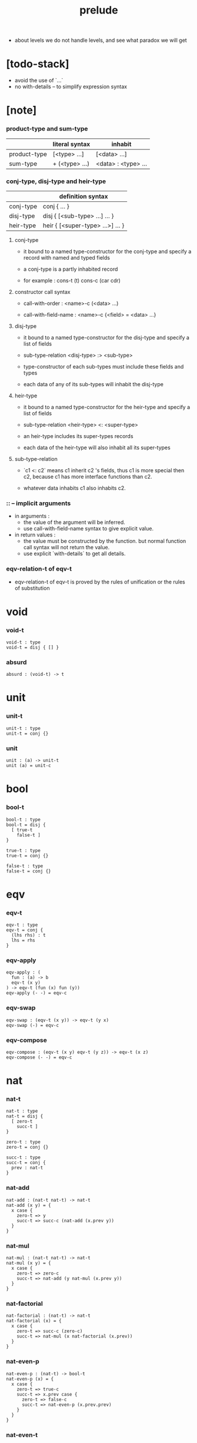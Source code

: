 #+title: prelude
- about levels
  we do not handle levels, and see what paradox we will get
* [todo-stack]

  - avoid the use of `...`
  - no with-details -- to simplify expression syntax

* [note]

*** product-type and sum-type

    |              | literal syntax | inhabit             |
    |--------------+----------------+---------------------|
    | product-type | [<type> ...]   | [<data> ...]        |
    | sum-type     | + (<type> ...) | <data> : <type> ... |

*** conj-type, disj-type and heir-type

    |           | definition syntax                |
    |-----------+----------------------------------|
    | conj-type | conj { ... }                     |
    | disj-type | disj { [<sub-type> ...] ... }    |
    | heir-type | heir { [<super-type> ...>] ... } |

***** conj-type

      - it bound to a named type-constructor for the conj-type
        and specify a record with named and typed fields

      - a conj-type is a partly inhabited record

      - for example :
        cons-t (t)
        cons-c (car cdr)

***** constructor call syntax

      - call-with-order :
        <name>-c (<data> ...)

      - call-with-field-name :
        <name>-c {<field> = <data> ...}

***** disj-type

      - it bound to a named type-constructor for the disj-type
        and specify a list of fields

      - sub-type-relation
        <disj-type> :> <sub-type>

      - type-constructor of each sub-types
        must include these fields and types

      - each data of any of its sub-types
        will inhabit the disj-type

***** heir-type

      - it bound to a named type-constructor for the heir-type
        and specify a list of fields

      - sub-type-relation
        <heir-type> <: <super-type>

      - an heir-type includes its super-types records

      - each data of the heir-type
        will also inhabit all its super-types

***** sub-type-relation

      - `c1 <: c2` means c1 inherit c2 's fields,
        thus c1 is more special then c2,
        because c1 has more interface functions than c2.

      - whatever data inhabits c1 also inhabits c2.

*** :: -- implicit arguments

    - in arguments :
      - the value of the argument will be inferred.
      - use call-with-field-name syntax to give explicit value.

    - in return values :
      - the value must be constructed by the function.
        but normal function call syntax will not return the value.
      - use explicit `with-details` to get all details.

*** eqv-relation-t of eqv-t

    - eqv-relation-t of eqv-t
      is proved by the rules of unification
      or the rules of substitution

* void

*** void-t

    #+begin_src cicada
    void-t : type
    void-t = disj { [] }
    #+end_src

*** absurd

    #+begin_src cicada
    absurd : (void-t) -> t
    #+end_src

* unit

*** unit-t

    #+begin_src cicada
    unit-t : type
    unit-t = conj {}
    #+end_src

*** unit

    #+begin_src cicada
    unit : (a) -> unit-t
    unit (a) = unit-c
    #+end_src

* bool

*** bool-t

    #+begin_src cicada
    bool-t : type
    bool-t = disj {
      [ true-t
        false-t ]
    }

    true-t : type
    true-t = conj {}

    false-t : type
    false-t = conj {}
    #+end_src

* eqv

*** eqv-t

    #+begin_src cicada
    eqv-t : type
    eqv-t = conj {
      (lhs rhs) : t
      lhs = rhs
    }
    #+end_src

*** eqv-apply

    #+begin_src cicada
    eqv-apply : (
      fun : (a) -> b
      eqv-t (x y)
    ) -> eqv-t (fun (x) fun (y))
    eqv-apply (- -) = eqv-c
    #+end_src

*** eqv-swap

    #+begin_src cicada
    eqv-swap : (eqv-t (x y)) -> eqv-t (y x)
    eqv-swap (-) = eqv-c
    #+end_src

*** eqv-compose

    #+begin_src cicada
    eqv-compose : (eqv-t (x y) eqv-t (y z)) -> eqv-t (x z)
    eqv-compose (- -) = eqv-c
    #+end_src

* nat

*** nat-t

    #+begin_src cicada
    nat-t : type
    nat-t = disj {
      [ zero-t
        succ-t ]
    }

    zero-t : type
    zero-t = conj {}

    succ-t : type
    succ-t = conj {
      prev : nat-t
    }
    #+end_src

*** nat-add

    #+begin_src cicada
    nat-add : (nat-t nat-t) -> nat-t
    nat-add (x y) = {
      x case {
        zero-t => y
        succ-t => succ-c (nat-add (x.prev y))
      }
    }
    #+end_src

*** nat-mul

    #+begin_src cicada
    nat-mul : (nat-t nat-t) -> nat-t
    nat-mul (x y) = {
      x case {
        zero-t => zero-c
        succ-t => nat-add (y nat-mul (x.prev y))
      }
    }
    #+end_src

*** nat-factorial

    #+begin_src cicada
    nat-factorial : (nat-t) -> nat-t
    nat-factorial (x) = {
      x case {
        zero-t => succ-c (zero-c)
        succ-t => nat-mul (x nat-factorial (x.prev))
      }
    }
    #+end_src

*** nat-even-p

    #+begin_src cicada
    nat-even-p : (nat-t) -> bool-t
    nat-even-p (x) = {
      x case {
        zero-t => true-c
        succ-t => x.prev case {
          zero-t => false-c
          succ-t => nat-even-p (x.prev.prev)
        }
      }
    }
    #+end_src

*** nat-even-t

    #+begin_src cicada
    nat-even-t : type
    nat-even-t = disj {
      [ zero-even-t
        even-plus-two-even-t ]
      nat : nat-t
    }

    zero-even-t : type
    zero-even-t = conj {
      nat : nat-t
      nat = zero-c
    }

    even-plus-two-even-t : type
    even-plus-two-even-t = conj {
      nat : nat-t
      prev : nat-even-t (m)
      nat = succ-c (succ-c (m))
    }
    #+end_src

*** two-even

    #+begin_src cicada
    two-even : nat-even-t (succ-c (succ-c (zero-c)))
    two-even = even-plus-two-even-c (zero-even-c)
    #+end_src

*** nat-add-associative

    #+begin_src cicada
    nat-add-associative : ((x y z) : nat-t)
      -> eqv-t (
           nat-add (nat-add (x y) z)
           nat-add (x nat-add (y z)))
    nat-add-associative (x y z) = {
      x case {
        zero-t => eqv-c
        succ-t => eqv-apply (
          succ-c nat-add-associative (x.prev y z))
      }
    }
    #+end_src

*** nat-add-commutative

    #+begin_src cicada
    nat-add-commutative : ((x y) : nat-t)
      -> eqv-t (
           nat-add (x y)
           nat-add (y x))
    nat-add-commutative (x y) = x case {
      zero-t => nat-add-zero-commutative (y)
      succ-t => eqv-compose (
        eqv-apply (succ-c nat-add-commutative (x.prev y))
        nat-add-succ-commutative (y x.prev))
    }
    #+end_src

*** nat-add-zero-commutative

    #+begin_src cicada
    nat-add-zero-commutative : (x : nat-t)
      -> eqv-t (
           nat-add (zero-c x)
           nat-add (x zero-c))
    nat-add-zero-commutative (x) = {
      x case {
        zero-t => eqv-c
        succ-t => eqv-apply (
          succ-c nat-add-zero-commutative (x.prev))
      }
    }
    #+end_src

*** [note] about the game of eqv-t

    #+begin_src cicada
    note {
      to make it easier to prove eqv-t
      I want to be able to reduce
      1. the eqv-t to be proved
      2. the eqv-c constructing

      in `x case succ-t` of the above example

      the eqv-t to be proved is
      eqv-t (
        nat-add (zero-c x) >= x
        nat-add (x zero-c) >= succ-c (nat-add (x.prev zero-c))
      )

      the eqv-c constructing is
      eqv-apply (succ-c nat-add-zero-commutative (x.prev)) :
      eqv-t (
        succ-c (nat-add (zero-c x.prev)) >= succ-c (x.prev) >= x
        succ-c (nat-add (x.prev zero-c))
      )

      only after many `>=`s
      do we explicitly see that eqv-c actually fulfill eqv-t

      maybe we need let the verifier to explicitly choose
      which reduction to perform

      otherwise we would need to prove reductions converge to
      unique normal form (or unifiable form)

      maybe we'd better internalize eqv-t
      instead of defining it as a type in our language

      advantage of doing so is that it works
      not only for the concrete class eqv-t
      but also for any equivalent relations

      it might be viewed as an example of
      defining a little game of eqv-t in our language of games
    }
    #+end_src

*** nat-add-succ-commutative-1

    #+begin_src cicada
    nat-add-succ-commutative-1 : ((x y) : nat-t)
      -> eqv-t (
           nat-add (succ-c (x) y)
           succ-c (nat-add (x y)))
    nat-add-succ-commutative-1 (x y) = {
      x case {
        zero-t => eqv-c
        succ-t => eqv-apply (
          succ-c nat-add-succ-commutative-1 (x.prev y))
      }
    }
    #+end_src

*** nat-add-succ-commutative-2

    #+begin_src cicada
    nat-add-succ-commutative-2 : ((x y) : nat-t)
      -> eqv-t (
           nat-add (y succ-c (x))
           succ-c (nat-add (x y)))
    nat-add-succ-commutative-2 (x y) = {
      x case {
        zero-t => eqv-c
        succ-t => eqv-apply (
          succ-c nat-add-succ-commutative-2 (x.prev y))
      }
    }
    #+end_src

* list

*** list-t

    #+begin_src cicada
    list-t : type
    list-t = disj {
      [ null-t
        cons-t ]
      t : type
    }

    null-t : type
    null-t = conj {
      t : type
    }

    cons-t : type
    cons-t = conj {
      t : type
      car : t
      cdr : list-t (t)
    }
    #+end_src

*** list-length

    #+begin_src cicada
    list-length : (list-t (:t)) -> nat-t
    list-length (list) = {
      list case {
        null-t => zero-c
        cons-t => succ-c (list-length (list.cdr))
      }
    }
    #+end_src

*** list-append

    #+begin_src cicada
    list-append : (list-t (t) list-t (t)) -> list-t (t)
    list-append (ante succ) = {
      ante case {
        null-t => succ
        cons-t => cons-c (ante.car list-append (ante.cdr succ))
      }
    }
    #+end_src

*** list-map

    #+begin_src cicada
    list-map : ((a) -> b list-t (a)) -> list-t (b)
    list-map (fun list) = {
      list case {
        null-t => list
        cons-t => cons-c (
          fun (list.car)
          list-map (fun list.cdr))
      }
    }
    #+end_src

*** list-remove-first

    #+begin_src cicada
    list-remove-first : (t list-t (t)) -> list-t (t)
    list-remove-first (x list) = {
      list case {
        null-t => list
        cons-t => eq-p (list.car x) case {
          true-t => list.cdr
          false-t => cons-c (
            list.car
            list-remove-first (list.cdr x))
        }
      }
    }
    #+end_src

*** list-length-t

    #+begin_src cicada
    list-length-t : type
    list-length-t = disj {
      [ zero-length-t
        succ-length-t ]
      list : list-t (t)
      length : nat-t
    }

    zero-length-t : type
    zero-length-t = conj {
      list : list-t (t)
      list = null-c
      length : nat-t
      length = zero-c
    }

    succ-length-t : type
    succ-length-t = conj {
      list : list-t (t)
      list = cons-c (x l)
      length : nat-t
      length = succ-c (n)
      prev : list-length-t (l n)
    }
    #+end_src

*** [note] `append` in prolog

    #+begin_src cicada
    note {
      in prolog, we will have :
        append([], Succ, Succ).
        append([Car | Cdr], Succ, [Car | ResultCdr]):-
          append(Cdr, Succ, ResultCdr).
    }
    #+end_src

*** list-append-t

    #+begin_src cicada
    list-append-t : type
    list-append-t = disj {
      [ zero-append-t
        succ-append-t ]
      (ante succ result) : list-t (t)
    }

    zero-append-t : type
    zero-append-t = conj {
      (ante succ result) : list-t (t)
      ante = null-c
      result = succ
    }

    succ-append-t : type
    succ-append-t = conj {
      (ante succ result) : list-t (t)
      prev : list-append-t (cdr succ result-cdr)
      ante = cons-c (car cdr)
      result = cons-c (car result-cdr)
    }
    #+end_src

* vect

*** vect-t

    #+begin_src cicada
    vect-t : type
    vect-t = disj {
      [ null-vect-t
        cons-vect-t ]
      t : type
      length : nat-t
    }

    null-vect-t : type
    null-vect-t = conj {
      t : type
      length : nat-t
      length = zero-c
    }

    cons-vect-t : type
    cons-vect-t = conj {
      t : type
      length : nat-t
      car : t
      cdr : vect-t (t n)
      length = succ-c (n)
    }
    #+end_src

*** vect-append

    #+begin_src cicada
    vect-append : (
      vect-t (t m)
      vect-t (t n)
    ) -> vect-t (t nat-add (m n))
    vect-append (ante succ) = {
      ante case {
        null-vect-t => succ
        cons-vect-t => cons-vect-c (
          ante.car vect-append (ante.cdr succ))
      }
    }
    #+end_src

*** vect-map

    #+begin_src cicada
    vect-map : ((a) -> b vect-t (a n)) -> vect-t (a n)
    vect-map (fun list) = {
      list case {
        null-vect-t => list
        cons-vect-t => cons-vect-c (
          fun (list.car) vect-map (fun list.cdr))
      }
    }
    #+end_src

* order

*** preorder-t

    #+begin_src cicada
    note {
      preorder is a thin category
      with at most one morphism from an object to another.
    }

    preorder-t : type
    preorder-t = conj {
      element-t : type

      pre-t : (element-t element-t)
        -> type

      pre-reflexive : (a :: element-t)
        -> pre-t (a a)

      pre-transitive : (pre-t (a b) pre-t (b c))
        -> pre-t (a c)
    }
    #+end_src

*** partial-order-t

    #+begin_src cicada
    partial-order-t : type
    partial-order-t = heir {
      [ preorder-t ]
      element-eqv-t : (element-t element-t)
        -> type

      pre-anti-symmetric : (pre-t (a b) pre-t (b a))
        -> element-eqv-t (a b)
    }
    #+end_src

*** eqv-relation-t

    #+begin_src cicada
    eqv-relation-t : type
    eqv-relation-t = heir {
      [ preorder-t ]
      pre-symmetric : (pre-t (a b)) -> pre-t (b a)
    }
    #+end_src

*** total-order-t

    #+begin_src cicada
    total-order-t : type
    total-order-t = heir {
      [ partial-order-t ]
      pre-connex : ((a b) : element-t)
        -> + (pre-t (a b) pre-t (b a))
    }
    #+end_src

* unique

*** unique-t

    #+begin_src cicada
    unique-t : type
    unique-t = conj {
      t : type
      value : t
      underlying-eqv-t : (t t) -> type
      condition-t : (t) -> type

      unique-proof :
        [condition-t (value)
         (another : t condition-t (another))
           -> underlying-eqv-t (value another)]
    }
    #+end_src

*** [todo] (unique)

    #+begin_src cicada
    (unique <t>
     of <value>
     under <underlying-eqv-t>
     such-that <condition-t>) = macro {
       unique-t
         t = <t>
         value = <value>
         underlying-eqv-t = <underlying-eqv-t>
         condition-t = <condition-t>
     }
    #+end_src

* category

*** category-t

    #+begin_src cicada
    category-t : type
    category-t = conj {
      object-t : type
      arrow-t : (object-t object-t) -> type
      arrow-eqv-t : (arrow-t (a b) arrow-t (a b)) -> type

      identity : (a :: object-t) -> arrow-t (a a)

      compose : (arrow-t (a b) arrow-t (b c)) -> arrow-t (a c)

      identity-neutral-left : (f : arrow-t (a b))
        -> arrow-eqv-t (f compose (identity f))

      identity-neutral-right : (f : arrow-t (a b))
        -> arrow-eqv-t (f compose (f identity))

      compose-associative : (
        f : arrow-t (a b)
        g : arrow-t (b c)
        h : arrow-t (c d)
      ) -> arrow-eqv-t (
        compose (f compose (g h))
        compose (compose (f g) h))

      arrow-eqv-relation : ((a b) :: object-t)
        -> eqv-relation-t (
             element-t = arrow-t (a b)
             pre-t = arrow-eqv-t)
    }
    #+end_src

*** basic relation

***** category-t.isomorphic-t

      #+begin_src cicada
      category-t.isomorphic-t : type
      category-t.isomorphic-t = conj {
        (lhs rhs) : object-t
        iso : arrow-t (lhs rhs)
        inv : arrow-t (rhs lhs)
        iso-inv-identity :
          arrow-eqv-t (compose (iso inv) identity)
        inv-iso-identity :
          arrow-eqv-t (compose (inv iso) identity)
      }
      #+end_src

*** universal construction

***** category-t.initial-t

      #+begin_src cicada
      category-t.initial-t : type
      category-t.initial-t = conj {
        initial : object-t
        factorizer : (cand : object-t)
          -> factor : arrow-t (initial cand)
      }
      #+end_src

***** category-t.terminal-t

      #+begin_src cicada
      category-t.terminal-t : type
      category-t.terminal-t = heir {
        [ terminal-candidate-t ]
        terminal : object-t
        factorizer : (cand : object-t)
          -> factor : arrow-t (cand terminal)
      }
      #+end_src

***** category-t.product-t

      #+begin_src cicada
      category-t.product-candidate-t : type
      category-t.product-candidate-t = conj {
        fst : object-t
        snd : object-t
        product : object-t
        fst-projection : arrow-t (product fst)
        snd-projection : arrow-t (product snd)
      }

      category-t.product-t : type
      category-t.product-t = heir {
        [ product-candidate-t ]
        factorizer : (cand : product-candidate-t (fst snd))
          -> factor : arrow-t (cand.product product)
        unique-factor : (cand : product-candidate-t (fst snd))
          -> unique factorizer (cand)
             of arrow-t (cand.product product)
             under arrow-eqv-t
             such-that
               arrow-eqv-t (
                 cand.fst-projection
                 compose (factor fst-projection))
               arrow-eqv-t (
                 cand.snd-projection
                 compose (factor snd-projection))
      }
      #+end_src

***** category-t.sum-t

      #+begin_src cicada
      category-t.sum-candidate-t : type
      category-t.sum-candidate-t = conj {
        fst : object-t
        snd : object-t
        sum : object-t
        fst-injection : arrow-t (fst sum)
        snd-injection : arrow-t (snd sum)
      }

      category-t.sum-t : type
      category-t.sum-t = heir {
        [ sum-candidate-t ]
        factorizer : (cand : sum-candidate-t (fst snd))
          -> factor : arrow-t (sum cand.sum)
        unique-factor : (cand : sum-candidate-t (fst snd))
          -> unique factorizer (cand)
             of arrow-t (sum cand.sum)
             under arrow-eqv-t
             such-that
               arrow-eqv-t (
                 cand.fst-injection
                 compose (fst-injection factor))
               arrow-eqv-t (
                 cand.snd-injection
                 compose (snd-injection factor))
      }
      #+end_src

*** other structure as category

***** preorder.as-category

      #+begin_src cicada
      note {
        to view a preorder as a category
        we simple view all arrow of the same type as eqv
      }

      preorder.as-category : category-t
      preorder.as-category = category-c {
        object-t = element-t

        arrow-t = pre-t

        arrow-eqv-t (- -) = unit-t

        identity = pre-reflexive

        compose = pre-transitive

        identity-neutral-left (-) = unit-c

        identity-neutral-right (-) = unit-c

        compose-associative (- - -) = unit-c
      }
      #+end_src

*** build new category from old category

***** category-t.opposite

      #+begin_src cicada
      category-t.opposite : category-t
      category-t.opposite = category-c {
        object-t = this.object-t

        arrow-t : (object-t object-t)
          -> type
        arrow-t (a b) = this.arrow-t (b a)

        arrow-eqv-t : (this.arrow-t (b a) this.arrow-t (b a))
          -> type
        arrow-eqv-t = this.arrow-eqv-t

        identity : (a :: object-t)
          -> arrow-t (a a)
        identity = this.identity

        compose : (this.arrow-t (b a) this.arrow-t (c b))
          -> this.arrow-t (c a)
        compose (f g) = this.compose (g f)

        identity-neutral-left : (f : this.arrow-t (b a))
          -> arrow-eqv-t (f this.compose (f identity))
        identity-neutral-left = this.identity-neutral-right

        identity-neutral-right : (f : this.arrow-t (b a))
          -> arrow-eqv-t (f this.compose (identity f))
        identity-neutral-right = this.identity-neutral-left

        compose-associative : (
          f : this.arrow-t (b a)
          g : this.arrow-t (c b)
          h : this.arrow-t (d c)
        ) -> arrow-eqv-t (
          this.compose (this.compose (h g) f)
          this.compose (h this.compose (g f)))
        compose-associative (f g h) = {
          this.arrow-eqv-relation.pre-symmetric (
            this.compose-associative (h g f))
        }
      }
      #+end_src

***** category-product

      #+begin_src cicada
      category-product : (category-t category-t) -> category-t
      category-product (#1 #2) = category-c {
        object-t = [#1.object-t #2.object-t]

        arrow-t (a b) =
          [#1.arrow-t (a.1 b.1)
           #2.arrow-t (a.2 b.2)]

        arrow-eqv-t (lhs rhs) =
          [#1.arrow-eqv-t (lhs.1 rhs.1)
           #2.arrow-eqv-t (lhs.2 rhs.2)]

        identity =
          [#1.identity
           #2.identity]

        compose (f g) =
          [#1.compose (f.1 g.1)
           #2.compose (f.2 g.2)]

        identity-neutral-left (f) =
          [#1.identity-neutral-left (f.1)
           #2.identity-neutral-left (f.2)]

        identity-neutral-right (f) =
          [#1.identity-neutral-right (f.1)
           #2.identity-neutral-right (f.2)]

        compose-associative (f g h) =
          [#1.compose-associative (f.1 g.1 h.1)
           #2.compose-associative (f.2 g.2 h.2)]
      }
      #+end_src

* product-closed-category

*** product-closed-category-t

    #+begin_src cicada
    product-closed-category-t : type
    product-closed-category-t = heir {
      [ category-t ]
      product : ((a b) : object-t)
        -> p : object-t
           product-relation :: product-t (a b p)
    }
    #+end_src

*** ><><>< product-closed-category-t.product-arrow

    #+begin_src cicada
    product-closed-category-t.product-arrow : (
      arrow-t (a b)
      arrow-t (c d)
    ) -> arrow-t (product (a c) product (b d))
    product-closed-category-t.product-arrow (f g) = {
      with-details product (a c)
        p <= product-relation
      with-details product (b d)
        q <= product-relation
      q.factorizer (
        product-candidate-c {
          fst = b
          snd = d
          product = product (a c)
          fst-projection = compose (p.fst-projection f)
          snd-projection = compose (p.fst-projection g)
        })
    }
    #+end_src

*** product-closed-category-t.exponential-t

    #+begin_src cicada
    product-closed-category-t.exponential-candidate-t : type
    product-closed-category-t.exponential-candidate-t = conj {
      ante : object-t
      succ : object-t
      exponential : object-t
      eval : arrow-t (product (exponential ante) succ)
    }

    category-t.exponential-t : type
    category-t.exponential-t = heir {
      [ exponential-candidate-t ]
      factorizer : (cand : exponential-candidate-t (ante succ))
        -> factor : arrow-t (cand.exponential exponential)
      unique-factor : (cand : exponential-candidate-t (ante succ))
        -> unique factorizer (cand)
           of arrow-t (cand.exponential exponential)
           under arrow-eqv-t
           such-that
             arrow-eqv-t (
               cand.eval
               compose (eval product-arrow (factor identity)))
    }
    #+end_src

* [todo] cartesian-closed-category

* void-category

*** void-arrow-t

    #+begin_src cicada
    void-arrow-t : type
    void-arrow-t = conj {
      (ante succ) : void-t
    }
    #+end_src

*** void-arrow-eqv-t

    #+begin_src cicada
    void-arrow-eqv-t : type
    void-arrow-eqv-t = conj {
      (lhs rhs) : void-arrow-t (a b)
    }
    #+end_src

*** void-category

    #+begin_src cicada
    void-category : category-t
    void-category = category-c {
      object-t = void-t
      arrow-t = void-arrow-t
      arrow-eqv-t = void-arrow-eqv-t

      identity : (a :: void-t)
        -> void-arrow-t (a a)
      identity (-) = void-arrow-c

      compose (- -) = void-arrow-c

      identity-neutral-left : (f : void-arrow-t (a b))
        -> void-arrow-eqv-t (f void-arrow-c)
      identity-neutral-left (-) = void-arrow-eqv-c

      identity-neutral-right : (f : void-arrow-t (a b))
        -> void-arrow-eqv-t (f void-arrow-c)
      identity-neutral-right (-) = void-arrow-eqv-c

      compose-associative : (
        f : void-arrow-t (a b)
        g : void-arrow-t (b c)
        h : void-arrow-t (c d)
      ) -> void-arrow-eqv-t (void-arrow-eqv-c void-arrow-eqv-c)
      compose-associative (- - -) = void-arrow-eqv-c
    }
    #+end_src

* graph-t

*** graph-t

    #+begin_src cicada
    note {
      different between graph and category is that
      composing [linking] two edges does not give you edge but path.
    }

    graph-t : type
    graph-t = conj {
      node-t : type
      edge-t : (node-t node-t) -> type
    }
    #+end_src

*** graph.path-t

    #+begin_src cicada
    graph-t.path-t : type
    graph-t.path-t = data
      :> [node-path-t
          edge-path-t
          link-path-t] {
      (start end) : node-t
    }

    graph-t.node-path-t : type
    graph-t.node-path-t = conj {
      (start end) : node-t
      node : node-t
      start = node
      end = node
    }

    graph-t.edge-path-t : type
    graph-t.edge-path-t = conj {
      (start end) : node-t
      edge : edge-t (start end)
    }

    graph-t.link-path-t : type
    graph-t.link-path-t = conj {
      (start end) : node-t
      first : path-t (start middle)
      next : path-t (middle end)
    }
    #+end_src

*** graph-t.path-eqv-t

    #+begin_src cicada
    graph-t.path-eqv-t : type
    graph-t.path-eqv-t = data
      :> [refl-path-eqv-t
          node-left-path-eqv-t
          node-right-path-eqv-t
          associative-path-eqv-t] {
      (lhs rhs) : path-t (a b)
    }

    graph-t.refl-path-eqv-t : type
    graph-t.refl-path-eqv-t = conj {
      (lhs rhs) : path-t (a b)
      p : path-t (a b)
      lhs = p
      lhs = p
    }

    graph-t.node-left-path-eqv-t : type
    graph-t.node-left-path-eqv-t = conj {
      (lhs rhs) : path-t (a b)
      p : path-t (a b)
      lhs = p
      rhs = link-path-c (node-path-c (a) p)
    }

    graph-t.node-right-path-eqv-t : type
    graph-t.node-right-path-eqv-t = conj {
      (lhs rhs) : path-t (a b)
      p : path-t (a b)
      lhs = p
      rhs = link-path-c (p node-path-c (b))
    }

    graph-t.associative-path-eqv-t : type
    graph-t.associative-path-eqv-t = conj {
      (lhs rhs) : path-t (a b)
      p : path-t (a b)
      q : path-t (b c)
      r : path-t (c d)
      lhs = link-path-c (p link-path-c (q r))
      rhs = link-path-c (link-path-c (p q) r)
    }
    #+end_src

*** graph-t.as-free-category

    #+begin_src cicada
    graph-t.as-free-category : category-t
    graph-t.as-free-category = category-c {
      object-t = node-t
      arrow-t = path-t
      arrow-eqv-t = path-eqv-t

      identity : (a :: node-t)
        -> path-t (a a)
      identity = node-path-c (a)

      compose = link-path-c

      identity-neutral-left : (f : path-t (a b))
        -> path-eqv-t (f link-path-c (node-path-c (a) f))
      identity-neutral-left = node-left-path-eqv-c

      identity-neutral-right : (f : path-t (a b))
        -> path-eqv-t (f link-path-c (f node-path-c (b)))
      identity-neutral-right = node-right-path-eqv-c

      compose-associative : (
        f : path-t (a b)
        g : path-t (b c)
        h : path-t (c d)
      ) -> path-eqv-t (
        link-path-c (f link-path-c (g h))
        link-path-c (link-path-c (f g) h))
      compose-associative = associative-path-eqv-c
    }
    #+end_src

* nat-order-category

*** nat-lteq-t

    #+begin_src cicada
    nat-lteq-t : type
    nat-lteq-t = disj {
      [ zero-lteq-t
        succ-lteq-t ]
      (l r) : nat-t
    }


    zero-lteq-t : type
    zero-lteq-t = conj {
      (l r) : nat-t
      l = zero-c
    }

    succ-lteq-t : type
    succ-lteq-t = conj {
      (l r) : nat-t
      prev : nat-lteq-t (x y)
      l = succ-c (x)
      r = succ-c (y)
    }
    #+end_src

*** nat-non-negative

    #+begin_src cicada
    nat-non-negative : (n : nat-t) -> nat-lteq-t (zero-c n)
    nat-non-negative = zero-lteq-c
    #+end_src

*** nat-lteq-reflexive

    #+begin_src cicada
    nat-lteq-reflexive : (n : nat-t) -> nat-lteq-t (n n)
    nat-lteq-reflexive (n) = {
      n case {
        zero-t => zero-lteq-c
        succ-t => succ-lteq-c (nat-lteq-reflexive (n.prev))
      }
    }
    #+end_src

*** nat-lteq-transitive

    #+begin_src cicada
    nat-lteq-transitive : (
      nat-lteq-t (a b)
      nat-lteq-t (b c)
    ) -> nat-lteq-t (a c)
    nat-lteq-transitive (x y) = {
      x case {
        zero-lteq-t => zero-lteq-c
        succ-lteq-t => succ-lteq-c (nat-lteq-transitive (x.prev y.prev))
      }
    }
    #+end_src

*** nat-lt-t

    #+begin_src cicada
    nat-lt-t : (nat-t nat-t) -> type
    nat-lt-t (l r) = nat-lteq-t (succ-c (l) r)
    #+end_src

*** nat-archimedean-property

    #+begin_src cicada
    nat-archimedean-property : (x : nat-t)
      -> [y : nat-t, nat-lt-t (x y)]
    nat-archimedean-property x =
      [succ-c (x) nat-lteq-reflexive (succ-c (x))]
    #+end_src

*** nat-order-category

    #+begin_src cicada
    nat-order-category : category-t
    nat-order-category = category-c {
      object-t = nat-t
      arrow-t = nat-lteq-t
      arrow-eqv-t = eqv-t

      identity : (a :: nat-t)
        -> nat-lteq-t (a a)
      identity = nat-lteq-reflexive (a)

      compose = nat-lteq-transitive

      identity-neutral-left (x) = {
        x case {
          zero-lteq-t => eqv-c
          succ-lteq-t => eqv-apply (
            succ-lteq-c identity-neutral-left (x.prev))
        }
      }

      identity-neutral-righ (x) = {
        x case {
          zero-lteq-t => eqv-c
          succ-lteq-t => eqv-apply (
            succ-lteq-c identity-neutral-righ (x.prev))
        }
      }

      compose-associative (f g h) = {
        [f g h] case {
          [zero-lteq-t - -] => eqv-c
          [succ-lteq-t succ-lteq-t succ-lteq-t] =>
            eqv-apply (
              succ-lteq-c
              compose-associative (f.prev g.prev h.prev))
        }
      }
    }
    #+end_src

* groupoid

*** groupoid-t

    #+begin_src cicada
    groupoid-t : type
    groupoid-t = heir {
      [ category-t ]
      inverse : (f : arrow-t (a b)) -> isomorphic-t (a b f)
    }
    #+end_src

* [todo] nat-total-order

* monoid

*** monoid-t

    #+begin_src cicada
    monoid-t : type
    monoid-t = conj {
      element-t : type

      element-eqv-t : (element-t element-t)
        -> type

      unit : element-t

      product : (element-t element-t)
        -> element-t

      unit-neutral-left : (a : element-t)
        -> element-eqv-t (product (a unit) a)

      unit-neutral-right : (a : element-t)
        -> element-eqv-t (product (unit a) a)

      product-associative : (
        a : element-t
        b : element-t
        c : element-t
      ) -> element-eqv-t (
        product (a product (b c))
        product (product (a b) c))
    }
    #+end_src

*** monoid-t.as-category

    #+begin_src cicada
    monoid-t.as-category : category-t
    monoid-t.as-category = category-c {
      object-t = unit-t
      arrow-t (- -) = element-t
      arrow-eqv-t = element-eqv-t
      identity = unit
      compose = product
      identity-neutral-left = unit-neutral-left
      identity-neutral-right = unit-neutral-right
      compose-associative = product-associative
    }
    #+end_src

* [todo] group

* [todo] abelian-group

* [todo] ring

* [todo] field

* [todo] vector-space

* [todo] limit

* container

*** container-t

    #+begin_src cicada
    note {
      endofunctor of set-category
    }

    container-t : type
    container-t = conj {
      fun-t : (type) -> type
      map : ((a) -> b fun-t (a)) -> fun-t (b)
    }
    #+end_src

*** list-container

    #+begin_src cicada
    list-container : container-t
    list-container = container-c {
      fun-t = list-t
      map (fun list) = {
        list case {
          null-t => null-c
          cons-t => cons-c (fun (list.car) map (fun list.cdr))
        }
      }
    }
    #+end_src

* const

*** const-t

    #+begin_src cicada
    const-t : type
    const-t = conj {
      (c a) : type
      value : c
    }
    #+end_src

*** const-container

    #+begin_src cicada
    const-container : (type) -> container-t
    const-container (c) = container-c {
      fun-t = const-t (c)

      map : ((a) -> b const-t (c a)) -> const-t (c b)
      map (- x) = x
    }
    #+end_src

* monad

*** monad-t

    #+begin_src cicada
    monad-t : type
    monad-t = heir {
      [ container-t ]
      pure : (t) -> fun-t (t)
      bind : (fun-t (a), (a) -> fun-t (b)) -> fun-t (b)
    }
    #+end_src

*** monad-t.compose

    #+begin_src cicada
    monad-t.compose : (
      (a) -> fun-t (b)
      (b) -> fun-t (c)
    ) -> (a) -> fun-t (c)
    monad-t.compose (f g) = (a) => {
      bind (f (a) g)
    }
    #+end_src

*** monad-t.flatten

    #+begin_src cicada
    monad-t.flatten : (fun-t (fun-t (a)))
      -> fun-t (a)
    monad-t.flatten (m) = bind (m () => {})
    #+end_src

*** list-monad

    #+begin_src cicada
    list-monad : monad-t
    list-monad = monad-c {
      pure (x) = cons-c (x null-c)
      bind (list fun) = {
        list case {
          null-t => null-c
          cons-t => list-append (fun (list.car) bind (list.cdr fun))
        }
      }
    }
    #+end_src

* maybe

*** maybe-t

    #+begin_src cicada
    maybe-t : type
    maybe-t = disj {
      [ none-t
        just-t ]
      t : type
    }

    none-t : type
    none-t = conj {
      t : type
    }

    just-t : type
    just-t = conj {
      t : type
      value : t
    }
    #+end_src

*** maybe-container

    #+begin_src cicada
    maybe-container : container-t
    maybe-container = container-c {
      fun-t = maybe-t
      map (fun maybe) = {
        maybe case {
          none-t => none-c
          just-t => just-c (fun (maybe.value))
        }
      }
    }
    #+end_src

*** maybe-monad

    #+begin_src cicada
    maybe-monad : monad-t
    maybe-monad = monad-c {
      pure = just-c
      bind (maybe fun) = {
        maybe case {
          none-t => none-c
          just-t => fun (maybe.value)
        }
      }
    }
    #+end_src

* state

*** state-t

    #+begin_src cicada
    state-t : (type type) -> type
    state-t (s a) = (s) -> [s a]
    #+end_src

*** state-monad

    #+begin_src cicada
    state-monad : (type) -> monad-t
    state-monad (s) = monad-c {
      fun-t = state-t (s)

      map : ((a) -> b, state-t (s a))
        -> state-t (s b)
      map : (
        (a) -> b
        (s) -> [s a]
      ) -> (s) -> [s b]
      map (f m) = (s) => {
        [1st (m (s))
         f (2nd (m (s)))]
      }

      pure : (t) -> state-t (s t)
      pure : (t) -> (s) -> [s t]
      pure (v) = (s) => {
        [s v]
      }

      bind : (fun-t (a) (a)) -> fun-t (b) -> fun-t (b)
      bind : (state-t (s a) (a) -> state-t (s b)) -> state-t (s b)
      bind : (
        (s) -> [s a]
        (a) -> (s) -> [s b]
      ) -> (s) -> [s b]
      bind (m f) = (s) => {
        f (2st (m (s))) (1st (m (s)))
      }
    }
    #+end_src

* tree

*** tree-t

    #+begin_src cicada
    tree-t : type
    tree-t = disj {
      [ leaf-t
        branch-t ]
      t : type
    }

    leaf-t : type
    leaf-t = conj {
      t : type
      value : t
    }

    branch-t : type
    branch-t = conj {
      t : type
      (left right) : tree-t (t)
    }
    #+end_src

*** tree-container

    #+begin_src cicada
    tree-container : container-t
    tree-container = container-c {
      fun-t = tree-t
      map (fun tree) = {
        tree case {
          leaf-t => leaf-c (fun (tree.value))
          branch-t => branch-c (
            map (fun tree.left)
            map (fun tree.right))
        }
      }
    }
    #+end_src

*** tree-zip

    #+begin_src cicada
    tree-zip : (tree-t (a), tree-t (b))
      -> maybe-t (tree-t ([a b]))
    tree-zip (x y) = {
      [x y] case {
        [leaf-t leaf-t] =>
          pure (leaf-c ([x.value y.value]))
        [branch-t branch-t] => do {
          left <= tree-zip (x.left y.left)
          right <= tree-zip (x.right y.right)
          pure (branch-c (left right))
        }
        [- -] => none-c
      }
    }
    #+end_src

*** tree-numbering

    #+begin_src cicada
    tree-numbering : (tree-t (t))
      -> state-t (nat-t tree-t (nat-t))
    tree-numbering (tree) = {
      tree case {
        leaf-t => (n) => {
          [nat-inc (n) leaf-c (n)]
        }
        branch-t => do {
          left <= tree-numbering (tree.left)
          right <= tree-numbering (tree.right)
          pure (branch-c (left right))
        }
      }
    }
    #+end_src

* int

*** [todo] int-t

*** [todo] mod-t

*** gcd-t

    #+begin_src cicada
    gcd-t : type
    gcd-t = disj {
      [ zero-gcd-t
        mod-gcd-t ]
      (x y d) : int-t
    }

    zero-gcd-t : type
    zero-gcd-t = conj {
      (x y d) : int-t
      y = zero-c
      x = d
    }

    mod-gcd-t : type
    mod-gcd-t = conj {
      (x y d) : int-t
      gcd : gcd-t (z x d)
      mod : mod-t (z x y)
    }
    #+end_src

* set-category

*** [todo] set-t

    #+begin_src cicada
    note {
      The set theory of Errett Bishop.
    }

    set-t : type
    set-t = conj {
      element-t : type
      eqv-t : -> element-t element-t -> type
    }
    #+end_src

*** set-morphism-t

    #+begin_src cicada
    set-morphism-t : type
    set-morphism-t = conj {
      ante : type
      succ : type

      morphism : (ante) -> succ
    }
    #+end_src

*** set-morphism-eqv-t

    #+begin_src cicada
    set-morphism-eqv-t : type
    set-morphism-eqv-t = conj {
      lhs : set-morphism-t (a b)
      rhs : set-morphism-t (a b)

      morphism-eqv : (x) : a
        -> eqv-t (lhs.morphism (x) rhs.morphism (x))
    }
    #+end_src

*** set-category

    #+begin_src cicada
    set-category : category-t
    set-category = category-c {
      object-t = type

      arrow-t (a b) = set-morphism-t (a b)

      arrow-eqv-t (lhs rhs) = set-morphism-eqv-t (lhs rhs)

      identity = set-morphism-c {
        morphism = nop
      }

      compose (f g) = set-morphism-c {
        morphism = function-compose (f.morphism g.morphism)
      }

      identity-neutral-left (-) = set-morphism-eqv-c {
        morphism-eqv (-) = eqv-c
      }

      identity-neutral-right (-) = set-morphism-eqv-c {
        morphism-eqv (-) = eqv-c
      }

      compose-associative (- - -) = set-morphism-eqv-c {
        morphism-eqv (-) = eqv-c
      }
    }
    #+end_src

* preorder-category

*** preorder-morphism-t

    #+begin_src cicada
    preorder-morphism-t : type
    preorder-morphism-t = conj {
      ante : preorder-t
      succ : preorder-t

      morphism : (ante.element-t) -> succ.element-t

      morphism-respect-pre-relation : (ante.pre-t (x y))
        -> succ.pre-t (morphism (x) morphism (y))
    }
    #+end_src

*** preorder-morphism-eqv-t

    #+begin_src cicada
    preorder-morphism-eqv-t : type
    preorder-morphism-eqv-t = conj {
      lhs : preorder-morphism-t (a b)
      rhs : preorder-morphism-t (a b)

      morphism-eqv : (x : a.element-t)
        -> eqv-t (lhs.morphism (x) rhs.morphism (x))
    }
    #+end_src

*** preorder-category

    #+begin_src cicada
    preorder-category : category-t
    preorder-category = category-c {
      object-t : type
      object-t = preorder-t

      arrow-t : (preorder-t preorder-t) -> type
      arrow-t (a b) = preorder-morphism-t (a b)

      arrow-eqv-t : (
        preorder-morphism-t (a b)
        preorder-morphism-t (a b)
      ) -> type
      arrow-eqv-t (lhs rhs) = preorder-morphism-eqv-t (lhs rhs)

      identity : (a :: preorder-t)
        -> preorder-morphism-t (a a)
      identity = preorder-morphism-c {
        morphism = nop
        morphism-respect-pre-relation = nop
      }

      compose : (
        preorder-morphism-t (a b)
        preorder-morphism-t (b c)
      ) -> preorder-morphism-t (a c)
      compose (f g) = preorder-morphism-c {
        morphism = function-compose (f.morphism g.morphism)
        morphism-respect-pre-relation = {
          function-compose (
            f.morphism-respect-pre-relation
            g.morphism-respect-pre-relation)
        }
      }

      identity-neutral-left (f) = preorder-morphism-eqv-c {
        morphism-eqv (-) = eqv-c
      }

      identity-neutral-right (f) = preorder-morphism-eqv-c {
        morphism-eqv (-) = eqv-c
      }

      compose-associative (f g h) = preorder-morphism-eqv-c {
        morphism-eqv (-) = eqv-c
      }
    }
    #+end_src

* category-category

*** functor-t

    - a functor between two categories is a natural-construction
      of the structure of [ante : category-t]
      in the structure of [succ : category-t]

    #+begin_src cicada
    functor-t : type
    functor-t = conj {
      ante : category-t
      succ : category-t

      object-map : (ante.object-t)
        -> succ.object-t

      arrow-map : (ante.arrow-t (a b))
        -> succ.arrow-t (object-map (a) object-map (b))

      arrow-map-respect-compose : (
        f : ante.arrow-t (a b)
        g : ante.arrow-t (b c)
      ) -> succ.arrow-eqv-t (
        arrow-map (ante.compose (f g))
        succ.compose (arrow-map (f) arrow-map (g)))

      arrow-map-respect-identity : (a :: ante.object-t)
        -> succ.arrow-eqv-t (
             arrow-map (ante.identity (a))
             succ.identity (object-map (a)))
    }
    #+end_src

*** natural-transformation-t

    - a natural-transformation is a level up map
      which maps objects to arrows and arrows to squares.

    #+begin_src cicada
    natural-transformation-t : type
    natural-transformation-t = conj {
      lhs : functor-t (ante succ)
      rhs : functor-t (ante succ)

      ante succ :: object-t

      component : (a : ante.object-t)
        -> succ.arrow-t (lhs.object-map (a) rhs.object-map (a))

      transformation : (f : ante.arrow-t (a b))
        -> succ.arrow-eqv-t (
             succ.compose (component (a) rhs.arrow-map (f))
             succ.compose (lhs.arrow-map (f) component (b)))
    }
    #+end_src

*** natural-isomorphism-t

    #+begin_src cicada
    natural-isomorphism-t : type
    natural-isomorphism-t = heir {
      [ natural-transformation-t ]
      isomorphic-component : (a : ante.object-t)
        -> succ.isomorphic-t (iso = component (a))
    }
    #+end_src

*** [todo] category-category

    #+begin_src cicada
    category-category : category-t
    category-category = category-c {
      object-t : category-t
      object-t = category-t

      arrow-t : (category-t category-t)
        -> type
      arrow-t (a b) = functor-t (a b)

      arrow-eqv-t : (functor-t (a b) functor-t (a b))
        -> type
      arrow-eqv-t (lhs rhs) = natural-isomorphism-t (lhs rhs)

      identity : (a :: category-t) -> functor-t (a a)
      identity = functor-c {
        ante = a
        succ = a
        [todo]
      }

      compose : (functor-t (a b) functor-t (b c))
        -> functor-t (a c)
      compose =
        [todo]


      identity-neutral-left : (f : functor-t (a b))
        -> natural-isomorphism-t (f compose (identity f))
      identity-neutral-left =
        [todo]

      identity-neutral-right : (f : functor-t (a b))
        -> natural-isomorphism-t (f compose (f identity))
      identity-neutral-right =
        [todo]

      compose-associative : (
        f : functor-t (a b)
        g : functor-t (b c)
        h : functor-t (c d)
      ) -> natural-isomorphism-t (
        compose (f compose (g h))
        compose (compose (f g) h))
      compose-associative =
        [todo]
    }
    #+end_src
